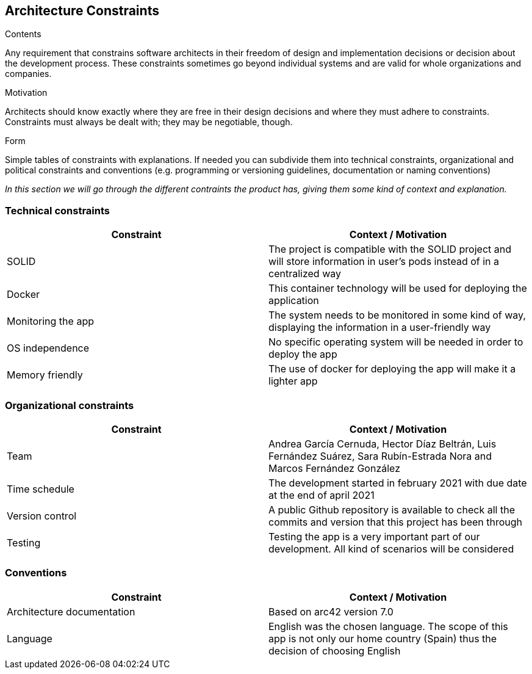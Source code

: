 [[section-architecture-constraints]]
== Architecture Constraints


[role="arc42help"]
****
.Contents
Any requirement that constrains software architects in their freedom of design and implementation decisions or decision about the development process. These constraints sometimes go beyond individual systems and are valid for whole organizations and companies.

.Motivation
Architects should know exactly where they are free in their design decisions and where they must adhere to constraints.
Constraints must always be dealt with; they may be negotiable, though.

.Form
Simple tables of constraints with explanations.
If needed you can subdivide them into
technical constraints, organizational and political constraints and
conventions (e.g. programming or versioning guidelines, documentation or naming conventions)
****
_In this section we will go through the different contraints the product has, giving them some kind of context and explanation._

=== Technical constraints
[options="header"]
|===
| Constraint         | Context / Motivation
| SOLID     | The project is compatible with the SOLID project and will store information in user's pods instead of in a centralized way
| Docker    | This container technology will be used for deploying the application
| Monitoring the app    | The system needs to be monitored in some kind of way, displaying the information in a user-friendly way
| OS independence   | No specific operating system will be needed in order to deploy the app
| Memory friendly   | The use of docker for deploying the app will make it a lighter app
|===

=== Organizational constraints
[options="header"]
|===
| Constraint  | Context / Motivation
| Team      | Andrea García Cernuda, Hector Díaz Beltrán, Luis Fernández Suárez, Sara Rubín-Estrada Nora and Marcos Fernández González
| Time schedule     | The development started in february 2021 with due date at the end of april 2021
| Version control   | A public Github repository is available to check all the commits and version that this project has been through
| Testing       | Testing the app is a very important part of our development. All kind of scenarios will be considered
|===

=== Conventions
[options="header"]
|===
| Constraint    | Context / Motivation
| Architecture documentation    | Based on arc42 version 7.0
| Language      | English was the chosen language. The scope of this app is not only our home country (Spain) thus the decision of choosing English
|===